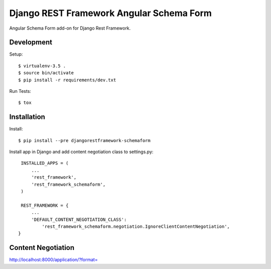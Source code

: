 Django REST Framework Angular Schema Form
=========================================

Angular Schema Form add-on for Django Rest Framework.


Development
-----------

Setup::

  $ virtualenv-3.5 .
  $ source bin/activate
  $ pip install -r requirements/dev.txt

Run Tests::

  $ tox


Installation
------------

Install::

    $ pip install --pre djangorestframework-schemaform

Install app in Django and add content negotiation class to settings.py::

    INSTALLED_APPS = (
        ...
        'rest_framework',
        'rest_framework_schemaform',
    )

    REST_FRAMEWORK = {
        ...
        'DEFAULT_CONTENT_NEGOTIATION_CLASS':
            'rest_framework_schemaform.negotiation.IgnoreClientContentNegotiation',
   }


Content Negotiation
-------------------

http://localhost:8000/application/?format=
